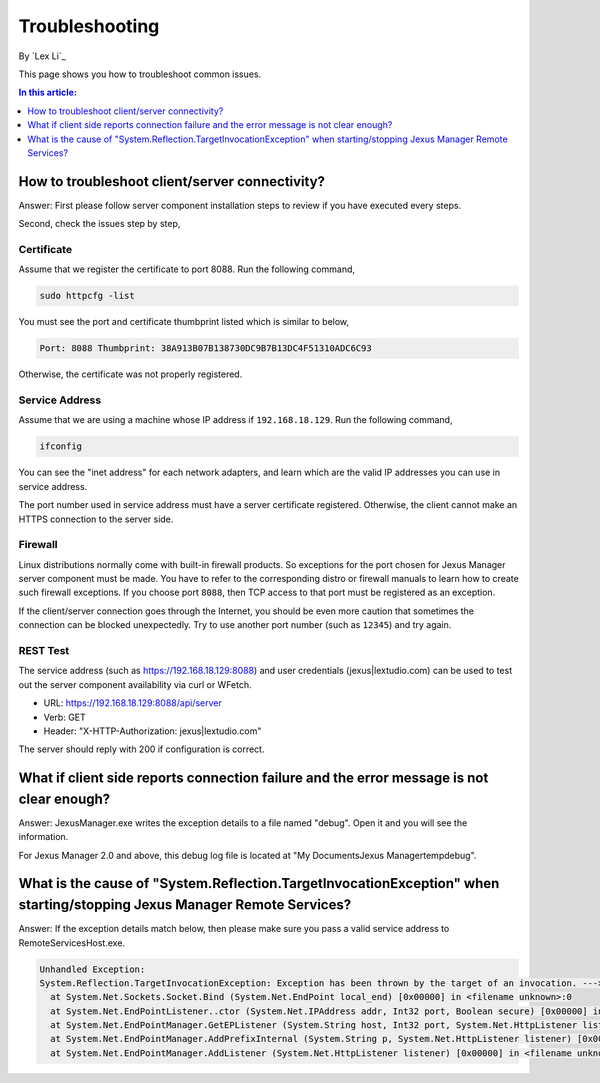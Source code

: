 Troubleshooting
===============

By `Lex Li`_

This page shows you how to troubleshoot common issues. 

.. contents:: In this article:
  :local:
  :depth: 1

How to troubleshoot client/server connectivity?
-----------------------------------------------
Answer: First please follow server component installation steps to review if you have executed every steps.

Second, check the issues step by step,

Certificate
^^^^^^^^^^^
Assume that we register the certificate to port 8088. Run the following command,

.. code-block:: shell

  sudo httpcfg -list

You must see the port and certificate thumbprint listed which is similar to below,

.. code-block:: shell

  Port: 8088 Thumbprint: 38A913B07B138730DC9B7B13DC4F51310ADC6C93 

Otherwise, the certificate was not properly registered.

Service Address
^^^^^^^^^^^^^^^
Assume that we are using a machine whose IP address if ``192.168.18.129``. Run the following command,

.. code-block:: shell

  ifconfig

You can see the "inet address" for each network adapters, and learn which are the valid IP addresses you can use in service address.

The port number used in service address must have a server certificate registered. Otherwise, the client cannot make an HTTPS connection to the server side.

Firewall
^^^^^^^^
Linux distributions normally come with built-in firewall products. So exceptions for the port chosen for Jexus Manager server component must be made. You have 
to refer to the corresponding distro or firewall manuals to learn how to create such firewall exceptions. If you choose port ``8088``, then TCP access to that port 
must be registered as an exception.

If the client/server connection goes through the Internet, you should be even more caution that sometimes the connection can be blocked unexpectedly. Try to use 
another port number (such as ``12345``) and try again. 

REST Test
^^^^^^^^^
The service address (such as https://192.168.18.129:8088) and user credentials (jexus|lextudio.com) can be used to test out the server component availability via 
curl or WFetch.

* URL: https://192.168.18.129:8088/api/server
* Verb: GET
* Header: "X-HTTP-Authorization: jexus|lextudio.com"

The server should reply with 200 if configuration is correct.

What if client side reports connection failure and the error message is not clear enough?
-----------------------------------------------------------------------------------------
Answer: JexusManager.exe writes the exception details to a file named "debug". Open it and you will see the information.

For Jexus Manager 2.0 and above, this debug log file is located at "My Documents\Jexus Manager\temp\debug".

What is the cause of "System.Reflection.TargetInvocationException" when starting/stopping Jexus Manager Remote Services?
------------------------------------------------------------------------------------------------------------------------
Answer: If the exception details match below, then please make sure you pass a valid service address to RemoteServicesHost.exe.

.. code-block:: shell

  Unhandled Exception:
  System.Reflection.TargetInvocationException: Exception has been thrown by the target of an invocation. ---> System.Net.Sockets.SocketException: The requested address is not valid in this context
    at System.Net.Sockets.Socket.Bind (System.Net.EndPoint local_end) [0x00000] in <filename unknown>:0 
    at System.Net.EndPointListener..ctor (System.Net.IPAddress addr, Int32 port, Boolean secure) [0x00000] in <filename unknown>:0 
    at System.Net.EndPointManager.GetEPListener (System.String host, Int32 port, System.Net.HttpListener listener, Boolean secure) [0x00000] in <filename unknown>:0 
    at System.Net.EndPointManager.AddPrefixInternal (System.String p, System.Net.HttpListener listener) [0x00000] in <filename unknown>:0 
    at System.Net.EndPointManager.AddListener (System.Net.HttpListener listener) [0x00000] in <filename unknown>:0 
